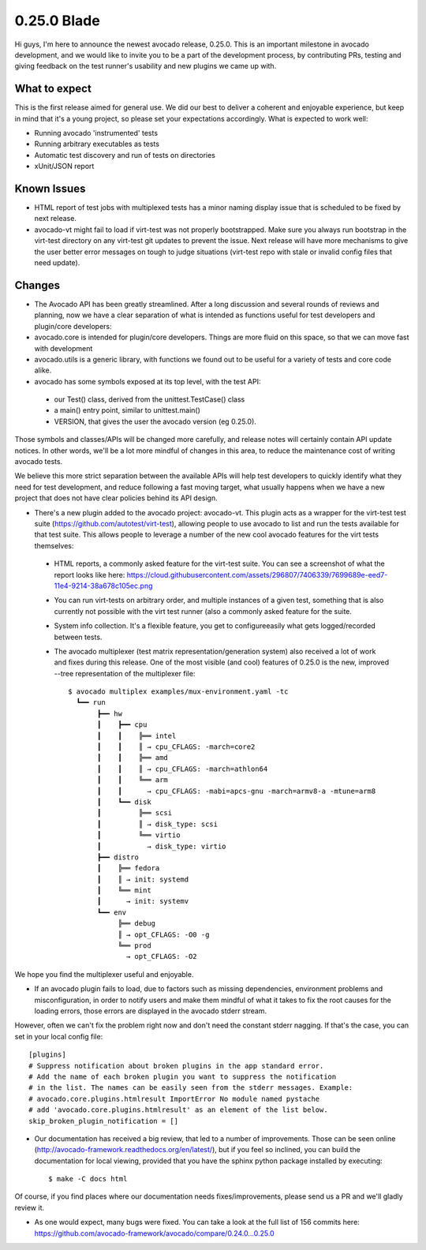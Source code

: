 ============
0.25.0 Blade
============

Hi guys, I'm here to announce the newest avocado release, 0.25.0. This is an
important milestone in avocado development, and we would like to invite
you to be a part of the development process, by contributing PRs, testing and
giving feedback on the test runner's usability and new plugins we came up
with.

What to expect
--------------

This is the first release aimed for general use. We did our best to deliver
a coherent and enjoyable experience, but keep in mind that it's a young
project, so please set your expectations accordingly. What is expected to work
well:

* Running avocado 'instrumented' tests
* Running arbitrary executables as tests
* Automatic test discovery and run of tests on directories
* xUnit/JSON report

Known Issues
------------

* HTML report of test jobs with multiplexed tests has a minor naming display
  issue that is scheduled to be fixed by next release.

* avocado-vt might fail to load if virt-test was not properly bootstrapped.
  Make sure you always run bootstrap in the virt-test directory on any
  virt-test git updates to prevent the issue. Next release will have more
  mechanisms to give the user better error messages on tough to judge
  situations (virt-test repo with stale or invalid config files that need
  update).

Changes
-------

* The Avocado API has been greatly streamlined. After a long discussion and
  several rounds of reviews and planning, now we have a clear separation of
  what is intended as functions useful for test developers and plugin/core
  developers:

* avocado.core is intended for plugin/core developers. Things are more fluid
  on this space, so that we can move fast with development

* avocado.utils is a generic library, with functions we found out to be
  useful for a variety of tests and core code alike.

* avocado has some symbols exposed at its top level, with the test API:

 - our Test() class, derived from the unittest.TestCase() class
 - a main() entry point, similar to unittest.main()
 - VERSION, that gives the user the avocado version (eg 0.25.0).

Those symbols and classes/APIs will be changed more carefully, and release
notes will certainly contain API update notices. In other words, we'll be a
lot more mindful of changes in this area, to reduce the maintenance cost of
writing avocado tests.

We believe this more strict separation between the available APIs will help
test developers to quickly identify what they need for test development,
and reduce following a fast moving target, what usually happens when we have
a new project that does not have clear policies behind its API design.

* There's a new plugin added to the avocado project: avocado-vt. This plugin
  acts as a wrapper for the virt-test test suite
  (https://github.com/autotest/virt-test), allowing people to use avocado to
  list and run the tests available for that test suite. This allows people to
  leverage a number of the new cool avocado features for the virt tests
  themselves:

 - HTML reports, a commonly asked feature for the virt-test suite. You can
   see a screenshot of what the report looks like here:
   https://cloud.githubusercontent.com/assets/296807/7406339/7699689e-eed7-11e4-9214-38a678c105ec.png
 - You can run virt-tests on arbitrary order, and multiple instances of a
   given test, something that is also currently not possible with the virt
   test runner (also a commonly asked feature for the suite.
 - System info collection. It's a flexible feature, you get to configureeasily
   what gets logged/recorded between tests.
 - The avocado multiplexer (test matrix representation/generation system)
   also received a lot of work and fixes during this release. One of the most
   visible (and cool) features of 0.25.0 is the new, improved --tree
   representation of the multiplexer file::

      $ avocado multiplex examples/mux-environment.yaml -tc
        ┗━━ run
             ┣━━ hw
             ┃    ┣━━ cpu
             ┃    ┃    ╠══ intel
             ┃    ┃    ║ → cpu_CFLAGS: -march=core2
             ┃    ┃    ╠══ amd
             ┃    ┃    ║ → cpu_CFLAGS: -march=athlon64
             ┃    ┃    ╚══ arm
             ┃    ┃      → cpu_CFLAGS: -mabi=apcs-gnu -march=armv8-a -mtune=arm8
             ┃    ┗━━ disk
             ┃         ╠══ scsi
             ┃         ║ → disk_type: scsi
             ┃         ╚══ virtio
             ┃           → disk_type: virtio
             ┣━━ distro
             ┃    ╠══ fedora
             ┃    ║ → init: systemd
             ┃    ╚══ mint
             ┃      → init: systemv
             ┗━━ env
                  ╠══ debug
                  ║ → opt_CFLAGS: -O0 -g
                  ╚══ prod
                    → opt_CFLAGS: -O2


We hope you find the multiplexer useful and enjoyable.

* If an avocado plugin fails to load, due to factors such as missing
  dependencies, environment problems and misconfiguration, in order to
  notify users and make them mindful of what it takes to fix the root
  causes for the loading errors, those errors are displayed in the
  avocado stderr stream.

However, often we can't fix the problem right now and don't need
the constant stderr nagging. If that's the case, you can set in your local
config file::

    [plugins]
    # Suppress notification about broken plugins in the app standard error. 
    # Add the name of each broken plugin you want to suppress the notification
    # in the list. The names can be easily seen from the stderr messages. Example:
    # avocado.core.plugins.htmlresult ImportError No module named pystache
    # add 'avocado.core.plugins.htmlresult' as an element of the list below.
    skip_broken_plugin_notification = []

* Our documentation has received a big review, that led to a number of
  improvements. Those can be seen online
  (http://avocado-framework.readthedocs.org/en/latest/), but if you feel
  so inclined, you can build the documentation for local viewing, provided
  that you have the sphinx python package installed by executing::

    $ make -C docs html

Of course, if you find places where our documentation needs
fixes/improvements, please send us a PR and we'll gladly review it.

* As one would expect, many bugs were fixed. You can take a look at the full
  list of 156 commits here:
  https://github.com/avocado-framework/avocado/compare/0.24.0...0.25.0

